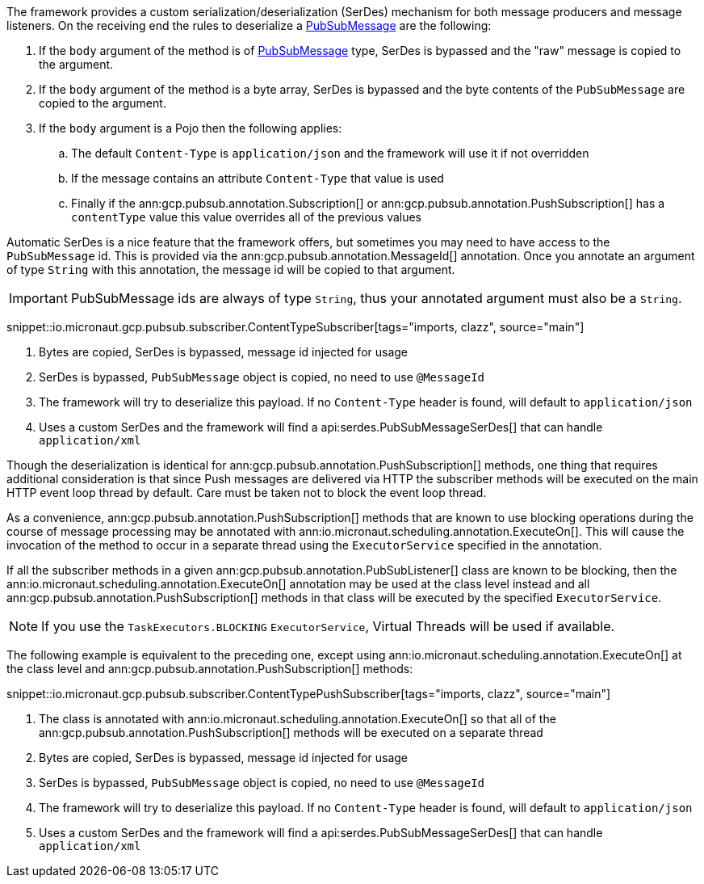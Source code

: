 The framework provides a custom serialization/deserialization (SerDes) mechanism for both message producers and message listeners.
On the receiving end the rules to deserialize a link:https://developers.google.com/resources/api-libraries/documentation/pubsub/v1/java/latest/com/google/api/services/pubsub/model/PubsubMessage.html[PubSubMessage] are the following:

. If the `body` argument of the method is of link:https://developers.google.com/resources/api-libraries/documentation/pubsub/v1/java/latest/com/google/api/services/pubsub/model/PubsubMessage.html[PubSubMessage] type, SerDes is bypassed and the "raw" message is copied to the argument.
. If the `body` argument of the method is a byte array, SerDes is bypassed and the byte contents of the `PubSubMessage` are copied to the argument.
. If the `body` argument is a Pojo then the following applies:
.. The default `Content-Type` is `application/json` and the framework will use it if not overridden
.. If the message contains an attribute `Content-Type` that value is used
.. Finally if the ann:gcp.pubsub.annotation.Subscription[] or ann:gcp.pubsub.annotation.PushSubscription[] has a `contentType` value this value overrides all of the previous values

Automatic SerDes is a nice feature that the framework offers, but sometimes you may need to have access to the `PubSubMessage` id.
This is provided via the ann:gcp.pubsub.annotation.MessageId[] annotation.
Once you annotate an argument of type `String` with this annotation, the message id will be copied to that argument.

IMPORTANT: PubSubMessage ids are always of type `String`, thus your annotated argument must also be a `String`.

snippet::io.micronaut.gcp.pubsub.subscriber.ContentTypeSubscriber[tags="imports, clazz", source="main"]

<1> Bytes are copied, SerDes is bypassed, message id injected for usage
<2> SerDes is bypassed, `PubSubMessage` object is copied, no need to use `@MessageId`
<3> The framework will try to deserialize this payload. If no `Content-Type` header is found, will default to `application/json`
<4> Uses a custom SerDes and the framework will find a api:serdes.PubSubMessageSerDes[] that can handle `application/xml`

Though the deserialization is identical for ann:gcp.pubsub.annotation.PushSubscription[] methods, one thing that requires additional consideration is that since Push messages are delivered via HTTP the subscriber methods will be executed on the main HTTP event loop thread by default. Care must be taken not to block the event loop thread.

As a convenience, ann:gcp.pubsub.annotation.PushSubscription[] methods that are known to use blocking operations during the course of message processing may be annotated with ann:io.micronaut.scheduling.annotation.ExecuteOn[]. This will cause the invocation of the method to occur in a separate thread using the `ExecutorService` specified in the annotation.

If all the subscriber methods in a given ann:gcp.pubsub.annotation.PubSubListener[] class are known to be blocking, then the ann:io.micronaut.scheduling.annotation.ExecuteOn[] annotation may be used at the class level instead and all ann:gcp.pubsub.annotation.PushSubscription[] methods in that class will be executed by the specified `ExecutorService`.

NOTE: If you use the `TaskExecutors.BLOCKING` `ExecutorService`, Virtual Threads will be used if available.

The following example is equivalent to the preceding one, except using ann:io.micronaut.scheduling.annotation.ExecuteOn[] at the class level and ann:gcp.pubsub.annotation.PushSubscription[] methods:

snippet::io.micronaut.gcp.pubsub.subscriber.ContentTypePushSubscriber[tags="imports, clazz", source="main"]

<1> The class is annotated with ann:io.micronaut.scheduling.annotation.ExecuteOn[] so that all of the ann:gcp.pubsub.annotation.PushSubscription[] methods will be executed on a separate thread
<2> Bytes are copied, SerDes is bypassed, message id injected for usage
<3> SerDes is bypassed, `PubSubMessage` object is copied, no need to use `@MessageId`
<4> The framework will try to deserialize this payload. If no `Content-Type` header is found, will default to `application/json`
<5> Uses a custom SerDes and the framework will find a api:serdes.PubSubMessageSerDes[] that can handle `application/xml`
